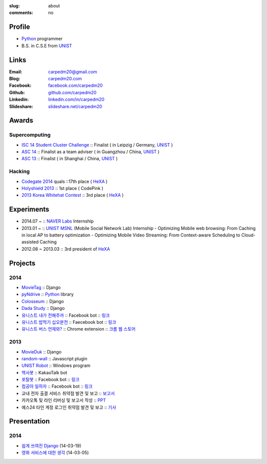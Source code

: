 :slug: about
:comments: no

.. image:: /images/carpedm20.png
    :alt: Portrait picture of me
    :align: right
    :width: 250
    :height: 250

Profile
-------

- Python_ programmer
- B.S. in C.S.E from `UNIST`_


Links
-----
:Email: carpedm20@gmail.com
:Blog: `carpedm20.com`_
:Facebook: `facebook.com/carpedm20`_
:Github: `github.com/carpedm20`_
:Linkedin: `linkedin.com/in/carpedm20`_
:Slideshare: `slideshare.net/carpedm20`_


Awards
------

Supercomputing
~~~~~~~~~~~~~~
- `ISC 14 Student Cluster Challenge`_ :: Finalist ( in Leipzig / Germany, `UNIST`_ )
- `ASC 14`_ :: Finalist as a team adviser ( in Guangzhou / China, `UNIST`_ )
- `ASC 13`_ :: Finalist ( in Shanghai / China, `UNIST`_ )

Hacking
~~~~~~~
- `Codegate 2014`_ quals ::17th place ( `HeXA`_ )
- `Holyshield 2013`_ :: 1st place ( CodePink )
- `2013 Korea Whitehat Contest`_ :: 3rd place ( `HeXA`_ )


Experiments
-----------

- 2014.07 ~ :: `NAVER Labs`_ Internship
- 2013.01 ~ :: `UNIST`_ `MSNL`_ (Mobile Social Network Lab) Internship
  - Optimizing Mobile web browsing: From Caching in local AP to battery optimization
  - Optimizing Mobile Video Streaming: From Context-aware Scheduling to Cloud-assisted Caching
- 2012.08 ~ 2013.03 :: 3rd president of `HeXA`_


Projects
--------

2014
~~~~
- `MovieTag`_ :: Django
- `pyNdrive`_ :: `Python`_ library
- `Colosseum`_ :: Django
- `Dada Study`_ :: Django
- `유니스트 내가 전해주까`_ :: Facebook bot :: `링크 <https://www.facebook.com/unistbap?>`__
- `유니스트 밥먹기 십오분전`_ :: Faecebook bot :: `링크 <https://www.facebook.com/unistfedex?>`__
- `유니스트 버스 언제와?`_ :: Chrome extension :: `크롬 웹 스토어 <https://chrome.google.com/webstore/detail/unist-bus-when/bjlijmbdlcjimbaehpppflcgmdgjlgme>`__

2013
~~~~
- `MovieDuk`_ :: Django
- `random-wall`_ :: Javascript plugin
- `UNIST Robot`_ :: Windows program
- `헥사봇`_ :: KakaoTalk bot
- `포탈봇`_ :: Facebook bot :: `링크 <https://www.facebook.com/hexa.portal>`__
- `컴공아 일하자`_ :: Facebook bot :: `링크 <https://www.facebook.com/comgong.job>`__
- 교내 전자 출결 서비스 취약점 발견 및 보고 :: `보고서 <https://www.dropbox.com/s/i9gjoaukh9mkj9z/21_SCCS%20%EC%B7%A8%EC%95%BD%EC%A0%90%20%EB%B3%B4%EA%B3%A0%EC%84%9C.pdf>`__
- 카카오톡 및 라인 리버싱 및 보고서 작성 :: `PPT <https://www.dropbox.com/s/m475fume4pet7n7/kakao_line.pdf>`__
- 예스24 타인 계정 로그인 취약점 발견 및 보고 :: `기사 <http://dailysecu.com/news_view.php?article_id=5781>`__

Presentation
------------

2014
~~~~
- `쉽게 쓰여진 Django`_ (14-03-19)
- `영화 서비스에 대한 생각`_ (14-03-05)

.. _carpedm20.com: http://carpedm20.com
.. _github.com/carpedm20: https://github.com/carpedm20
.. _facebook.com/carpedm20: https://www.facebook.com/carpedm20
.. _linkedin.com/in/carpedm20: https://www.linkedin.com/in/carpedm20
.. _slideshare.net/carpedm20: http://www.slideshare.net/carpedm20

.. _ISC 14 Student Cluster Challenge: http://www.isc-events.com/isc14/student-cluster-competition.html
.. _ASC 14: http://www.asc-events.org/ASC14/index14en.php
.. _ASC 13: http://www.asc-events.org/13en/index13en.php
.. _Codegate 2014: http://codegate.org/
.. _HolyShield 2013: https://www.facebook.com/CATHolyShield/photos/a.438453622859643.95021.270853396286334/634153726622964
.. _2013 Korea Whitehat Contest: http://www.whitehatcontest.com/

.. _NAVER Labs: http://lab.naver.com/
.. _MSNL: http://msn.unist.ac.kr/

.. _pyNdrive: https://github.com/carpedm20/ndrive
.. _MovieTag: https://github.com/carpedm20/movietag
.. _Colosseum: https://github.com/carpedm20/colosseum
.. _Dada Study: https://github.com/carpedm20/Dada-study
.. _유니스트 내가 전해주까: https://github.com/carpedm20/UNIST-FedEx
.. _유니스트 밥먹기 십오분전: https://github.com/carpedm20/bap-15min-before
.. _유니스트 버스 언제와?: https://github.com/carpedm20/chrome-unist-bus

.. _random-wall: https://github.com/carpedm20/random-wall
.. _MovieDuk: https://github.com/carpedm20/random-wall
.. _UNIST Robot: https://github.com/carpedm20/UNIST-robot
.. _헥사봇: https://github.com/carpedm20/HeXA-Bot
.. _포탈봇: https://github.com/carpedm20/UNIST-portal-bot
.. _컴공아 일하자: https://github.com/carpedm20/comgong-job


.. _쉽게 쓰여진 Django: http://www.slideshare.net/carpedm20/django-32473577
.. _영화 서비스에 대한 생각: http://www.slideshare.net/carpedm20/ss-32447808

.. _UNIST: http://www.unist.ac.kr/
.. _HeXA: https://www.facebook.com/unist.hexa
.. _python: http://python.org/
.. _django: https://www.djangoproject.org
.. _github: https://github.com/
